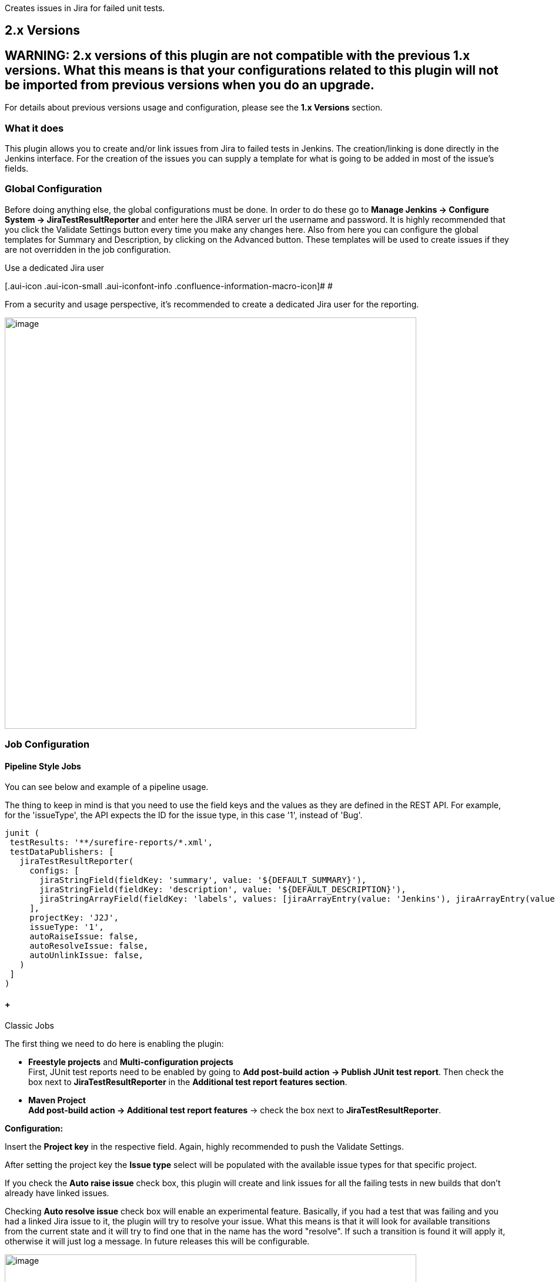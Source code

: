 Creates issues in Jira for failed unit tests.

[[JiraTestResultReporter-plugin-2.xVersions]]
== 2.x Versions

[[JiraTestResultReporter-plugin-WARNING:2.xversionsofthispluginarenotcompatiblewiththeprevious1.xversions.Whatthismeansisthatyourconfigurationsrelatedtothispluginwillnotbeimportedfrompreviousversionswhenyoudoanupgrade.]]
== WARNING: 2.x versions of this plugin are not compatible with the previous 1.x versions. What this means is that your configurations related to this plugin will not be imported from previous versions when you do an upgrade.

For details about previous versions usage and configuration, please see
the *1.x Versions* section.

[[JiraTestResultReporter-plugin-Whatitdoes]]
=== What it does

This plugin allows you to create and/or link issues from Jira to failed
tests in Jenkins. The creation/linking is done directly in the Jenkins
interface. For the creation of the issues you can supply a template for
what is going to be added in most of the issue's fields.

[[JiraTestResultReporter-plugin-GlobalConfiguration]]
=== Global Configuration

Before doing anything else, the global configurations must be done. In
order to do these go to *Manage Jenkins -> Configure System ->
JiraTestResultReporter* and enter here the JIRA server url the username
and password. It is highly recommended that you click the Validate
Settings button every time you make any changes here. Also from here you
can configure the global templates for Summary and Description, by
clicking on the Advanced button. These templates will be used to create
issues if they are not overridden in the job configuration.

Use a dedicated Jira user

[.aui-icon .aui-icon-small .aui-iconfont-info .confluence-information-macro-icon]#
#

From a security and usage perspective, it's recommended to create a
dedicated Jira user for the reporting.

[.confluence-embedded-file-wrapper .confluence-embedded-manual-size]#image:docs/images/global-config.png[image,width=700]#

[[JiraTestResultReporter-plugin-JobConfiguration]]
=== Job Configuration

[[JiraTestResultReporter-plugin-PipelineStyleJobs]]
==== Pipeline Style Jobs

You can see below and example of a pipeline usage.

The thing to keep in mind is that you need to use the field keys and the
values as they are defined in the REST API. For example, for the
'issueType', the API expects the ID for the issue type, in this case
'1', instead of 'Bug'.

[source,syntaxhighlighter-pre]
----
junit (
 testResults: '**/surefire-reports/*.xml',
 testDataPublishers: [
   jiraTestResultReporter(
     configs: [
       jiraStringField(fieldKey: 'summary', value: '${DEFAULT_SUMMARY}'),
       jiraStringField(fieldKey: 'description', value: '${DEFAULT_DESCRIPTION}'),
       jiraStringArrayField(fieldKey: 'labels', values: [jiraArrayEntry(value: 'Jenkins'), jiraArrayEntry(value:'Integration')])
     ],
     projectKey: 'J2J',
     issueType: '1',
     autoRaiseIssue: false,
     autoResolveIssue: false,
     autoUnlinkIssue: false,
   )
 ]
)
----

[[JiraTestResultReporter-plugin-ClassicJobs]]
====  +
Classic Jobs

The first thing we need to do here is enabling the plugin:

* *Freestyle projects* and *Multi-configuration projects* +
First, JUnit test reports need to be enabled by going to *Add post-build
action -> Publish JUnit test report*. Then check the box next
to *JiraTestResultReporter* in the *Additional test report features
section*.
* *Maven Project* +
*Add post-build action -> Additional test report features* -> check the
box next to *JiraTestResultReporter*.

*Configuration:*

Insert the *Project key* in the respective field. Again, highly
recommended to push the Validate Settings.

After setting the project key the *Issue type* select will be populated
with the available issue types for that specific project.

If you check the *Auto raise issue* check box, this plugin will create
and link issues for all the failing tests in new builds that don't
already have linked issues.

Checking *Auto resolve issue* check box will enable an experimental
feature. Basically, if you had a test that was failing and you had a
linked Jira issue to it, the plugin will try to resolve your issue. What
this means is that it will look for available transitions from the
current state and it will try to find one that in the name has the word
"resolve". If such a transition is found it will apply it, otherwise it
will just log a message. In future releases this will be configurable.

[.confluence-embedded-file-wrapper .confluence-embedded-manual-size]#image:docs/images/job-config1.png[image,width=700]#

Only after configuring the fields above, if you want you can override
the *Summary* and *Description* values by clicking the*Advanced* button.
If you want, here you can configure all available fields for that
specific issue type. Due to Jenkins interface development limitations,
you have to search for the desired field from the four available types
of fields, after clicking the Add Field Configuration.

*Important: Do not leave empty values for fields, if you didn't find the
desired field in the current chosen option, delete it before trying the
next one.*

Finally, I cannot say that this is recommended ( although it is (smile)
), *read the help tag for the Validate Fields* and if the warning there
is not a problem for you click the button.

[.confluence-embedded-file-wrapper .confluence-embedded-manual-size]#image:docs/images/job-config2.png[image,width=700]#

[.confluence-embedded-file-wrapper .confluence-embedded-manual-size]#image:docs/images/job-config3.png[image,width=700]#

[[JiraTestResultReporter-plugin-Usage]]
=== Usage

After building the project, go to the test results page. Next to the
test cases you will see a *blue plus button*, next to a *No
issue* message. If you want to *create an issue*, or *link an existing
one*, click the blue plus button and choose the desired option.
For *unlinking* an issue, click the *red x button*.

*When creating, linking and unlinking issues, you it is recommended that
wait for the page to reload, before doing something else for another
test.* Errors will be shown inline, if any.

[.confluence-embedded-file-wrapper .confluence-embedded-manual-size]#image:docs/images/test-interface.png[image,width=700]#

Finally, your issues are created and you can see them by clicking the
links directly from the Jenkins interface.

[.confluence-embedded-file-wrapper .confluence-embedded-manual-size]#image:docs/images/jira-issue.png[image,width=700]#

[[JiraTestResultReporter-plugin-Variables]]
=== Variables

For text fields in the Job Configuration and Global Confinguration
(Summary and Description only) you can use variables that will expand to
the appropriate value when the issue is created in JIRA. You can use all
the environment variables defined by Jenkins
(see https://wiki.jenkins-ci.org/display/JENKINS/Building+a+software+project#Buildingasoftwareproject-JenkinsSetEnvironmentVariables[link]).
Additionaly, this plugin can expand a set of predefined variables that
expose information about the test.

[.confluence-embedded-file-wrapper .confluence-embedded-manual-size]#image:docs/images/variables.png[image,width=700]#

[[JiraTestResultReporter-plugin-Integrations]]
=== Integrations

*TestNG*

TestNG will automatically generate JUnit test reports that can be found
by default in _<project-folder>/test-output/junitreports._
Unfortunately, you cannot use the published results by the Jenkins
TestNG plugin with our plugin. In order to use the link functionality
you must configure a JUnit publisher (*Post Build Actions -> Publish
JUnit test result report*) as follows:

[.confluence-embedded-file-wrapper .confluence-embedded-manual-size]#image:docs/images/junit-testng.jpg[image,width=700]#

*xUnit*

You can use the functionality of the JiraTestResultReporter with all the
testing standards that are supported by the xUnit plugin (see their
https://wiki.jenkins-ci.org/display/JENKINS/xUnit+Plugin[wiki] page for
supported formats). The workflow would be as follows:

. Run your testing tool that creates result files in a testing standard
. Configure the xUnit plugin to convert said testing standard into JUnit
. Configure the JUnit publisher (*Post Build Actions -> Publish JUnit
test result report*)
. Enable *Additional test report features* and configure
*JiraTestResultRepoter* as explained in the *Job Configuration* section
above

[[JiraTestResultReporter-plugin-JSONAPIendpoint]]
=== JSON API endpoint

You can view the test to issue mappings in JSON format by sending a
request to the following url:
http://my.jenkins.com/plugin/JiraTestResultReporter/testToIssueMapping/api/json?job=$JobName.
For Freestyle and Maven jobs you simply query the url: 
http://my.jenkins.com/plugin/JiraTestResultReporter/testToIssueMapping/api/json?job=MyJob. For
Matrix Projects sending a request as before will return you a JSON with
mappings for all axis and if you want a specific axis you do as
following: http://my.jenkins.com/plugin/JiraTestResultReporter/testToIssueMapping/api/json?job=MyJob/MyAxisName=MyAxisValue.
It is recommended that you use url encoded characters.

[[JiraTestResultReporter-plugin-1.xVersions]]
== 1.x Versions

[[JiraTestResultReporter-plugin-Whatitdoes.1]]
== What it does

This plugin examines the build job for failed unit tests. It work by
using the Jenkins internal test result management for detecting failed
tests. Just let Jenkins run and report your unit tests e.g. by adding
the “Publish xUnit test results report” to your build job.

If JiraTestResultReporter detects new failed tests, it will create an
issue for every test case in Jira:

[.confluence-embedded-file-wrapper]#image:docs/images/jirascreen_550.png[image]#

[[JiraTestResultReporter-plugin-Usage.1]]
=== Usage

[.confluence-embedded-file-wrapper]#image:docs/images/configscreen_550.png[image]#

* In the build job add JiraTestResultReporter as a post-build action.
* Configure the plugin for this job. See the help boxes for details.
* Build your job. If there are failed tests, the plugin will create
issues for them. This will (should!) happen only once for every new
failed tests; new in this case means tests that have an age of exactly
1.

Use a dedicated Jira user

[.aui-icon .aui-icon-small .aui-iconfont-info .confluence-information-macro-icon]#
#

From a security and usage perspective, it's recommended to create a
dedicated Jira user for the reporting. This helps to identify (e.g.
filter) issues created by the plugin.

[[JiraTestResultReporter-plugin-Versionhistory]]
=== Version history

[cols=",",options="header",]
|===
|Version |     Changes                                                  
   
|2.0.7 a|
JENKINS-51243 - Use JiraTestReporter plugin in Jenkins pipeline(Groovy)
type of job

JENKINS-52341 - added logic to handle project residing under sub-folder

JENKINS-52338 - added a missing data publisher for AutoUnlink checkbox

|2.0.6 | +

|2.0.5 a|
- JENKINS-47645 - java.lang.NoSuchMethodError on "Configure System" page
/ unable to edit configuration

- JENKINS-44691 - Correlates a new test failure with a resolved jira
issue

|2.0.4 |- JENKINS-40520 - Breaks Save button on Manage Jenkins/Configure
System +
- JENKINS-39813 - [Doc] Add steps to integrate TestNG and xUnit +
- JENKINS-22405 - Error if the job has no testresults

|2.0.3 |- enable view of the linked issue even if the test passes +
- added API endpoint to view the test to issue mapping +
- added job configuration field that allows jira user fields

|2.0.2 |- fix configuration issue (JENKINS-34904) +
- added more logging +
- issue summary is now shown as tooltip when hovering over issue link

|2.0.1 |- fix packaging issue (JENKINS-34806) +
- fix UI bugs due to Jenkins changes

|2.0.0 |- the plugin was rewritten entirely

|1.0.4 |- new: validate config settings +
- new: option to create issues for old issues (to catch up on a project
with unreported issues)

|1.0.3 |- fixed an issue that prevented storing of the configuration
(Sorry!)

|1.0.2 |- first version
|===
